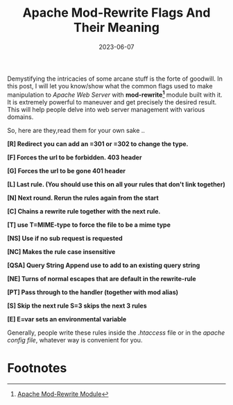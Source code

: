 #+BLOG: Unixbhaskar's Blog
#+POSTID: 1450
#+title: Apache Mod-Rewrite Flags And Their Meaning
#+date: 2023-06-07
#+tags: Technical Apache Webserver mod-rewrite modules

Demystifying the intricacies of some arcane stuff is the forte of goodwill. In
this post, I will let you know/show what the common flags used to make
manipulation to /Apache Web Server/ with *mod-rewrite[fn:1]* module built with it. It is
extremely powerful to maneuver and get precisely the desired result. This
will help people delve into web server management with various domains.

So, here are they,read them for your own sake ..

*[R]	 Redirect you can add an =301 or =302 to change the type.*

*[F]	 Forces the url to be forbidden. 403 header*

*[G]	 Forces the url to be gone 401 header*

*[L]	 Last rule. (You should use this on all your rules that don't link together)*

*[N]	 Next round. Rerun the rules again from the start*

*[C]	 Chains a rewrite rule together with the next rule.*

*[T]	 use T=MIME-type to force the file to be a mime type*

*[NS]	 Use if no sub request is requested*

*[NC]	 Makes the rule case insensitive*

*[QSA]	 Query String Append use to add to an existing query string*

*[NE]	 Turns of normal escapes that are default in the rewrite-rule*

*[PT]	 Pass through to the handler (together with mod alias)*

*[S]	 Skip the next rule S=3 skips the next 3 rules*

*[E]	 E=var sets an environmental variable*


Generally, people write these rules inside the /.htaccess/ file or in the /apache
config file/, whatever way is convenient for you.

* Footnotes

[fn:1] [[https://httpd.apache.org/docs/current/mod/mod_rewrite.html][Apache Mod-Rewrite Module]]
